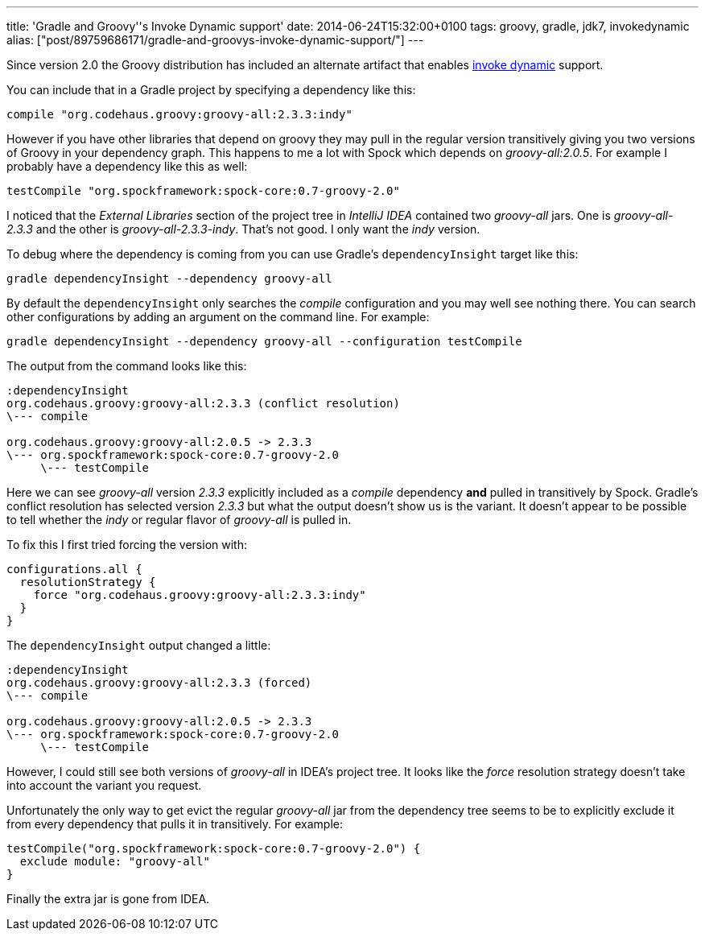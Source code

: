 ---
title: 'Gradle and Groovy''s Invoke Dynamic support'
date: 2014-06-24T15:32:00+0100
tags: groovy, gradle, jdk7, invokedynamic
alias: ["post/89759686171/gradle-and-groovys-invoke-dynamic-support/"]
---

Since version 2.0 the Groovy distribution has included an alternate artifact that enables http://docs.oracle.com/javase/7/docs/technotes/guides/vm/multiple-language-support.html#invokedynamic[invoke dynamic] support.

You can include that in a Gradle project by specifying a dependency like this:

---------------------------------------------------
compile "org.codehaus.groovy:groovy-all:2.3.3:indy"
---------------------------------------------------

However if you have other libraries that depend on groovy they may pull in the regular version transitively giving you two versions of Groovy in your dependency graph. This happens to me a lot with Spock which depends on _groovy-all:2.0.5_. For example I probably have a dependency like this as well:

----------------------------------------------------------
testCompile "org.spockframework:spock-core:0.7-groovy-2.0"
----------------------------------------------------------

I noticed that the _External Libraries_ section of the project tree in _IntelliJ IDEA_ contained two _groovy-all_ jars. One is _groovy-all-2.3.3_ and the other is _groovy-all-2.3.3-indy_. That's not good. I only want the _indy_ version.

To debug where the dependency is coming from you can use Gradle's `dependencyInsight` target like this:

------------------------------------------------
gradle dependencyInsight --dependency groovy-all
------------------------------------------------

By default the `dependencyInsight` only searches the _compile_ configuration and you may well see nothing there. You can search other configurations by adding an argument on the command line. For example:

----------------------------------------------------------------------------
gradle dependencyInsight --dependency groovy-all --configuration testCompile
----------------------------------------------------------------------------

The output from the command looks like this:

----------------------------------------------------------
:dependencyInsight
org.codehaus.groovy:groovy-all:2.3.3 (conflict resolution)
\--- compile

org.codehaus.groovy:groovy-all:2.0.5 -> 2.3.3
\--- org.spockframework:spock-core:0.7-groovy-2.0
     \--- testCompile
----------------------------------------------------------

Here we can see _groovy-all_ version _2.3.3_ explicitly included as a _compile_ dependency *and* pulled in transitively by Spock. Gradle's conflict resolution has selected version _2.3.3_ but what the output doesn't show us is the variant. It doesn't appear to be possible to tell whether the _indy_ or regular flavor of _groovy-all_ is pulled in.

To fix this I first tried forcing the version with:

-----------------------------------------------------
configurations.all {
  resolutionStrategy {
    force "org.codehaus.groovy:groovy-all:2.3.3:indy"
  }
}
-----------------------------------------------------

The `dependencyInsight` output changed a little:

-------------------------------------------------
:dependencyInsight
org.codehaus.groovy:groovy-all:2.3.3 (forced)
\--- compile

org.codehaus.groovy:groovy-all:2.0.5 -> 2.3.3
\--- org.spockframework:spock-core:0.7-groovy-2.0
     \--- testCompile
-------------------------------------------------

However, I could still see both versions of _groovy-all_ in IDEA's project tree. It looks like the _force_ resolution strategy doesn't take into account the variant you request.

Unfortunately the only way to get evict the regular _groovy-all_ jar from the dependency tree seems to be to explicitly exclude it from every dependency that pulls it in transitively. For example:

-------------------------------------------------------------
testCompile("org.spockframework:spock-core:0.7-groovy-2.0") {
  exclude module: "groovy-all"
}
-------------------------------------------------------------

Finally the extra jar is gone from IDEA.
